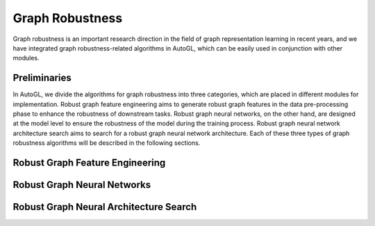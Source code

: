 .. _fe:

Graph Robustness
==========================

Graph robustness is an important research direction in the field of graph representation learning in recent years, 
and we have integrated graph robustness-related algorithms in AutoGL, which can be easily used in conjunction with other modules.

Preliminaries
-----------
In AutoGL, we divide the algorithms for graph robustness into three categories, which are placed in different modules for implementation.
Robust graph feature engineering aims to generate robust graph features in the data pre-processing phase to enhance the robustness of downstream tasks.
Robust graph neural networks, on the other hand, are designed at the model level to ensure the robustness of the model during the training process.
Robust graph neural network architecture search aims to search for a robust graph neural network architecture.
Each of these three types of graph robustness algorithms will be described in the following sections.

Robust Graph Feature Engineering
-----------

Robust Graph Neural Networks
-----------

Robust Graph Neural Architecture Search
-----------